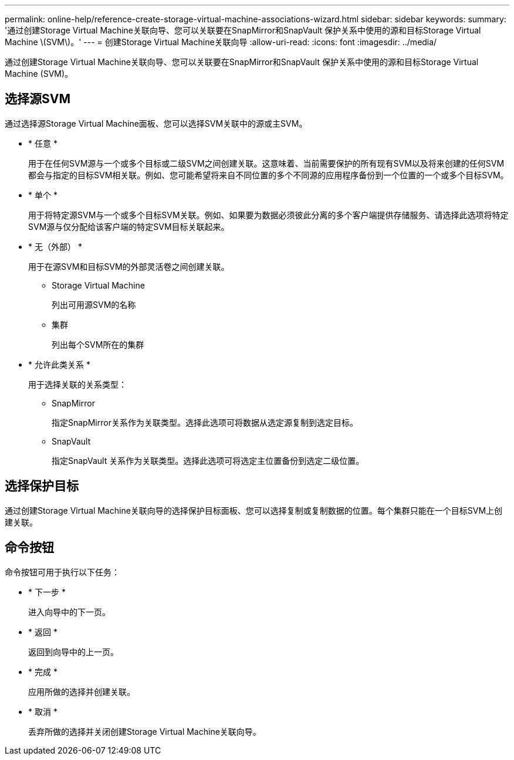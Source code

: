 ---
permalink: online-help/reference-create-storage-virtual-machine-associations-wizard.html 
sidebar: sidebar 
keywords:  
summary: '通过创建Storage Virtual Machine关联向导、您可以关联要在SnapMirror和SnapVault 保护关系中使用的源和目标Storage Virtual Machine \(SVM\)。' 
---
= 创建Storage Virtual Machine关联向导
:allow-uri-read: 
:icons: font
:imagesdir: ../media/


[role="lead"]
通过创建Storage Virtual Machine关联向导、您可以关联要在SnapMirror和SnapVault 保护关系中使用的源和目标Storage Virtual Machine (SVM)。



== 选择源SVM

通过选择源Storage Virtual Machine面板、您可以选择SVM关联中的源或主SVM。

* * 任意 *
+
用于在任何SVM源与一个或多个目标或二级SVM之间创建关联。这意味着、当前需要保护的所有现有SVM以及将来创建的任何SVM都会与指定的目标SVM相关联。例如、您可能希望将来自不同位置的多个不同源的应用程序备份到一个位置的一个或多个目标SVM。

* * 单个 *
+
用于将特定源SVM与一个或多个目标SVM关联。例如、如果要为数据必须彼此分离的多个客户端提供存储服务、请选择此选项将特定SVM源与仅分配给该客户端的特定SVM目标关联起来。

* * 无（外部） *
+
用于在源SVM和目标SVM的外部灵活卷之间创建关联。

+
** Storage Virtual Machine
+
列出可用源SVM的名称

** 集群
+
列出每个SVM所在的集群



* * 允许此类关系 *
+
用于选择关联的关系类型：

+
** SnapMirror
+
指定SnapMirror关系作为关联类型。选择此选项可将数据从选定源复制到选定目标。

** SnapVault
+
指定SnapVault 关系作为关联类型。选择此选项可将选定主位置备份到选定二级位置。







== 选择保护目标

通过创建Storage Virtual Machine关联向导的选择保护目标面板、您可以选择复制或复制数据的位置。每个集群只能在一个目标SVM上创建关联。



== 命令按钮

命令按钮可用于执行以下任务：

* * 下一步 *
+
进入向导中的下一页。

* * 返回 *
+
返回到向导中的上一页。

* * 完成 *
+
应用所做的选择并创建关联。

* * 取消 *
+
丢弃所做的选择并关闭创建Storage Virtual Machine关联向导。


